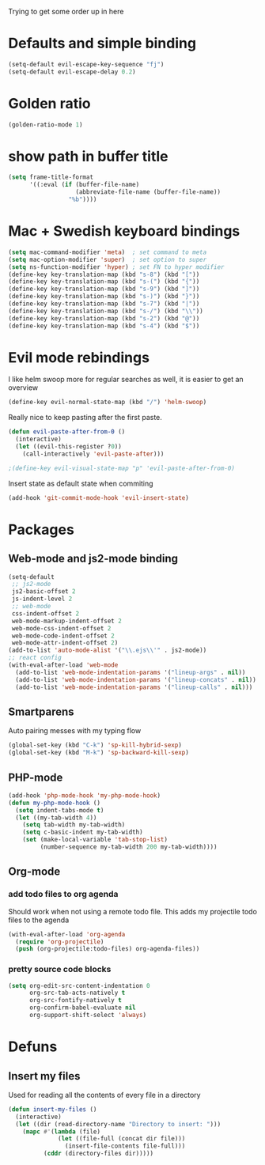 Trying to get some order up in here
* Defaults and simple binding
   #+BEGIN_SRC emacs-lisp
  (setq-default evil-escape-key-sequence "fj")
  (setq-default evil-escape-delay 0.2)
   #+END_SRC
* Golden ratio
   #+BEGIN_SRC emacs-lisp
  (golden-ratio-mode 1)
   #+END_SRC
* show path in buffer title
#+BEGIN_SRC emacs-lisp
(setq frame-title-format
      '((:eval (if (buffer-file-name)
                   (abbreviate-file-name (buffer-file-name))
                 "%b"))))
#+END_SRC
* Mac + Swedish keyboard bindings
   #+BEGIN_SRC emacs-lisp
  (setq mac-command-modifier 'meta)  ; set command to meta
  (setq mac-option-modifier 'super)  ; set option to super
  (setq ns-function-modifier 'hyper) ; set FN to hyper modifier
  (define-key key-translation-map (kbd "s-8") (kbd "["))
  (define-key key-translation-map (kbd "s-(") (kbd "{"))
  (define-key key-translation-map (kbd "s-9") (kbd "]"))
  (define-key key-translation-map (kbd "s-)") (kbd "}"))
  (define-key key-translation-map (kbd "s-7") (kbd "|"))
  (define-key key-translation-map (kbd "s-/") (kbd "\\"))
  (define-key key-translation-map (kbd "s-2") (kbd "@"))
  (define-key key-translation-map (kbd "s-4") (kbd "$"))
   #+END_SRC
* Evil mode rebindings
   I like helm swoop more for regular searches as well, it is easier to get an overview
   #+BEGIN_SRC emacs-lisp
  (define-key evil-normal-state-map (kbd "/") 'helm-swoop)
   #+END_SRC

   Really nice to keep pasting after the first paste.
   #+BEGIN_SRC emacs-lisp
  (defun evil-paste-after-from-0 ()
    (interactive)
    (let ((evil-this-register ?0))
      (call-interactively 'evil-paste-after)))

  ;(define-key evil-visual-state-map "p" 'evil-paste-after-from-0)
   #+END_SRC

   Insert state as default state when commiting

   #+BEGIN_SRC emacs-lisp
  (add-hook 'git-commit-mode-hook 'evil-insert-state) 
   #+END_SRC

* Packages
** Web-mode and js2-mode binding
    #+BEGIN_SRC emacs-lisp
  (setq-default
   ;; js2-mode
   js2-basic-offset 2
   js-indent-level 2
   ;; web-mode
   css-indent-offset 2
   web-mode-markup-indent-offset 2
   web-mode-css-indent-offset 2
   web-mode-code-indent-offset 2
   web-mode-attr-indent-offset 2)
  (add-to-list 'auto-mode-alist '("\\.ejs\\'" . js2-mode))
  ;; react config
  (with-eval-after-load 'web-mode
    (add-to-list 'web-mode-indentation-params '("lineup-args" . nil))
    (add-to-list 'web-mode-indentation-params '("lineup-concats" . nil))
    (add-to-list 'web-mode-indentation-params '("lineup-calls" . nil)))
    #+END_SRC
** Smartparens
    Auto pairing messes with my typing flow
    #+BEGIN_SRC emacs-lisp
      (global-set-key (kbd "C-k") 'sp-kill-hybrid-sexp)
      (global-set-key (kbd "M-k") 'sp-backward-kill-sexp)
    #+END_SRC
** PHP-mode
    #+BEGIN_SRC emacs-lisp
  (add-hook 'php-mode-hook 'my-php-mode-hook)
  (defun my-php-mode-hook ()
    (setq indent-tabs-mode t)
    (let ((my-tab-width 4))
      (setq tab-width my-tab-width)
      (setq c-basic-indent my-tab-width)
      (set (make-local-variable 'tab-stop-list)
           (number-sequence my-tab-width 200 my-tab-width))))
    #+END_SRC
** Org-mode
*** add todo files to org agenda
   Should work when not using a remote todo file. This adds my projectile todo files to the agenda
#+BEGIN_SRC emacs-lisp :tangle no
(with-eval-after-load 'org-agenda
  (require 'org-projectile)
  (push (org-projectile:todo-files) org-agenda-files))
#+END_SRC
*** pretty source code blocks
#+BEGIN_SRC emacs-lisp
(setq org-edit-src-content-indentation 0
      org-src-tab-acts-natively t
      org-src-fontify-natively t
      org-confirm-babel-evaluate nil
      org-support-shift-select 'always)
#+END_SRC
* Defuns 
** Insert my files
   Used for reading all the contents of every file in a directory
   #+BEGIN_SRC emacs-lisp 
  (defun insert-my-files ()
    (interactive)
    (let ((dir (read-directory-name "Directory to insert: ")))
      (mapc #'(lambda (file) 
                (let ((file-full (concat dir file)))
                  (insert-file-contents file-full)))
            (cddr (directory-files dir)))))
   #+END_SRC
   
   
   
